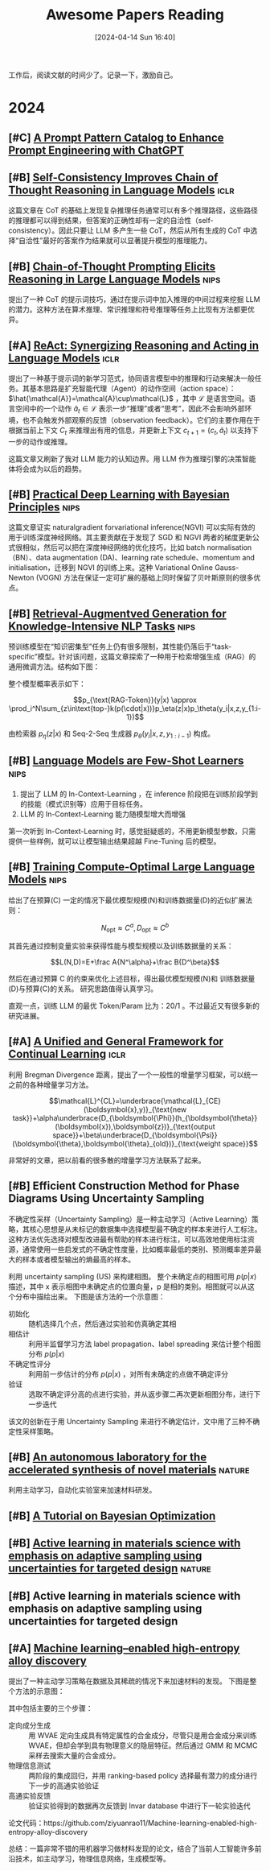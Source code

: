 #+title: Awesome Papers Reading
#+date: [2024-04-14 Sun 16:40]
#+filetags: :note:
#+tags: nips iclr nature

工作后，阅读文献的时间少了。记录一下，激励自己。

* 2024

** [#C] [[https://arxiv.org/abs/2302.11382][A Prompt Pattern Catalog to Enhance Prompt Engineering with ChatGPT]]

** [#B] [[https://arxiv.org/abs/2203.11171][Self-Consistency Improves Chain of Thought Reasoning in Language Models]] :iclr:

这篇文章在 CoT 的基础上发现复杂推理任务通常可以有多个推理路径，这些路径的推理都可以得到结果，但答案的正确性却有一定的自洽性（self-consistency）。因此只要让 LLM 多产生一些 CoT，然后从所有生成的 CoT 中选择“自洽性”最好的答案作为结果就可以显著提升模型的推理能力。

#+attr_org: :width 900px
[[file:imgs/20240621191628_sc_cot.png]]

** [#B] [[https://arxiv.org/abs/2201.11903][Chain-of-Thought Prompting Elicits Reasoning in Large Language Models]] :nips:

提出了一种 CoT 的提示词技巧，通过在提示词中加入推理的中间过程来挖掘 LLM 的潜力。这种方法在算术推理、常识推理和符号推理等任务上比现有方法都更优异。

** [#A] [[https://arxiv.org/abs/2210.03629][ReAct: Synergizing Reasoning and Acting in Language Models]] :iclr:

提出了一种基于提示词的新学习范式，协同语言模型中的推理和行动来解决一般任务。其基本思路是扩充智能代理（Agent）的动作空间（action space）： $\hat{\mathcal{A}}=\mathcal{A}\cup\mathcal{L}$ ，其中 $\mathcal{L}$ 是语言空间。语言空间中的一个动作 $\hat{a}_t\in\mathcal{L}$ 表示一步“推理”或者“思考”，因此不会影响外部环境，也不会触发外部观察的反馈（observation feedback）。它们的主要作用在于根据当前上下文 $C_{t}$ 来推理出有用的信息，并更新上下文 $c_{t+1}=(c_t,\hat{a}_t)$ 以支持下一步的动作或推理。

这篇文章又刷新了我对 LLM 能力的认知边界。用 LLM 作为推理引擎的决策智能体将会成为以后的趋势。

** [#B] [[https://arxiv.org/abs/1906.02506][Practical Deep Learning with Bayesian Principles]] :nips:

这篇文章证实 naturalgradient forvariational inference(NGVI) 可以实际有效的用于训练深度神经网络。其主要贡献在于发现了 SGD 和 NGVI 两者的梯度更新公式很相似，然后可以把在深度神经网络的优化技巧，比如 batch normalisation（BN）、data augmentation (DA)、learning rate schedule、momentum and initialisation，迁移到 NGVI 的训练上来。这种 Variational Online Gauss-Newton (VOGN) 方法在保证一定可扩展的基础上同时保留了贝叶斯原则的很多优点。

** [#B] [[https://arxiv.org/abs/2005.11401][Retrieval-Augmentved Generation for Knowledge-Intensive NLP Tasks]] :nips:

预训练模型在“知识密集型”任务上仍有很多限制，其性能仍落后于“task-specific”模型。针对该问题，这篇文章探索了一种用于检索增强生成（RAG）的通用微调方法。结构如下图：

#+attr_org: :width 900px
[[file:./imgs/20240618164121_rag.png]]

整个模型概率表示如下：

\[p_{\text{RAG-Token}}(y|x) \approx \prod_i^N\sum_{z\in\text{top-}k(p(\cdot|x))}p_\eta(z|x)p_\theta(y_i|x,z,y_{1:i-1})\]

由检索器 $p_{\eta}(z|x)$ 和 Seq-2-Seq 生成器 $p_{\theta}(y_{i}|x,z,y_{1:i-1})$ 构成。

** [#B] [[https://arxiv.org/abs/2005.14165][Language Models are Few-Shot Learners]] :nips:

1. 提出了 LLM 的 In-Context-Learning ，在 inference 阶段把在训练阶段学到的技能（模式识别等）应用于目标任务。
2. LLM 的 In-Context-Learning 能力随模型增大而增强

第一次听到 In-Context-Learning 时，感觉挺疑惑的，不用更新模型参数，只需提供一些样例，就可以让模型输出结果超越 Fine-Tuning 后的模型。

** [#B] [[https://arxiv.org/pdf/2203.15556][Training Compute-Optimal Large Language Models]] :nips:

给出了在预算(C) 一定的情况下最优模型规模(N)和训练数据量(D)的近似扩展法则：

\[N_{\mathrm{opt}}\approx C^a,D_{\mathrm{opt}}\approx C^b\]

其首先通过控制变量实验来获得性能与模型规模以及训练数据量的关系：

\[L(N,D)=E+\frac A{N^\alpha}+\frac B{D^\beta}\]

然后在通过预算 C 的约束来优化上述目标，得出最优模型规模(N)和 训练数据量(D)与预算(C)的关系。 研究思路值得认真学习。

直观一点，训练 LLM 的最优 Token/Param 比为：20/1 。不过最近又有很多新的研究进展。
** [#A] [[https://arxiv.org/abs/2403.13249][A Unified and General Framework for Continual Learning]] :iclr:

利用 Bregman Divergence 距离，提出了一个一般性的增量学习框架，可以统一之前的各种增量学习方法。

\[\mathcal{L}^{CL}=\underbrace{\mathcal{L}_{CE}(\boldsymbol{x},y)}_{\text{new task}}+\alpha\underbrace{D_{\boldsymbol{\Phi}}(h_{\boldsymbol{\theta}}(\boldsymbol{x}),\boldsymbol{z})}_{\text{output space}}+\beta\underbrace{D_{\boldsymbol{\Psi}}(\boldsymbol{\theta},\boldsymbol{\theta}_{old})}_{\text{weight space}}\]

非常好的文章，把以前看的很多散的增量学习方法联系了起来。

** [#B] Efficient Construction Method for Phase Diagrams Using Uncertainty Sampling

不确定性采样（Uncertainty Sampling）是一种主动学习（Active Learning）策略，其核心思想是从未标记的数据集中选择模型最不确定的样本来进行人工标注。这种方法优先选择对模型改进最有帮助的样本进行标注，可以高效地使用标注资源，通常使用一些启发式的不确定性度量，比如概率最低的类别、预测概率差异最大的样本或者模型输出的熵最高的样本。

利用 uncertainty sampling (US) 来构建相图。 整个未确定点的相图可用 $p(p|x)$ 描述，其中 x 表示相图中未确定点的位置向量，p 是相的类别。相图就可以从这个分布中描绘出来。 下图是该方法的一个示意图：

#+attr_org: :width 900
[[file:imgs/2024-04-14_17-24-12_screenshot.png]]

- 初始化 :: 随机选择几个点，然后通过实验和仿真确定其相
- 相估计 :: 利用半监督学习方法 label propagation、label spreading 来估计整个相图分布 $p(p|x)$
- 不确定性评分 :: 利用前一步估计的分布 $p(p|x)$ ，对所有未确定的点做不确定评分
- 验证 :: 选取不确定评分高的点进行实验，并从返步骤二再次更新相图分布，进行下一步迭代

该文的创新在于用 Uncertainty Sampling 来进行不确定估计，文中用了三种不确定性采样策略。

** [#B] [[https://www.nature.com/articles/s41586-023-06734-w][An autonomous laboratory for the accelerated synthesis of novel materials]] :nature:

利用主动学习，自动化实验室来加速材料研发。

** [#B] [[https://arxiv.org/abs/1807.02811][A Tutorial on Bayesian Optimization]]

** [#B] [[https://www.nature.com/articles/s41524-019-0153-8][Active learning in materials science with emphasis on adaptive sampling using uncertainties for targeted design]] :nature:

** [#B] Active learning in materials science with emphasis on adaptive sampling using uncertainties for targeted design

** [#A] [[https://arxiv.org/abs/2202.13753][Machine learning–enabled high-entropy alloy discovery]]

提出了一种主动学习策略在数据及其稀疏的情况下来加速材料的发现。 下图是整个方法的示意图：

#+attr_org: :width 900
[[file:imgs/2024-04-19_21-00-49_screenshot.png]]

其中包括主要的三个步骤：

- 定向成分生成 :: 用 WVAE 定向生成具有特定属性的合金成分，尽管只是用合金成分来训练 WVAE，但却会学到具有物理意义的隐层特征。然后通过 GMM 和 MCMC 采样去搜索大量的合金成分。
- 物理信息测试 :: 两阶段的集成回归，并用 ranking-based policy 选择最有潜力的成分进行下一步的高通实验验证
- 高通实验反馈 :: 验证实验得到的数据再次反馈到 Invar database 中进行下一轮实验迭代

论文代码：https://github.com/ziyuanrao11/Machine-learning-enabled-high-entropy-alloy-discovery

总结：一篇非常不错的用机器学习做材料发现的论文，结合了当前人工智能许多前沿技术，如主动学习，物理信息网络，生成模型等。

